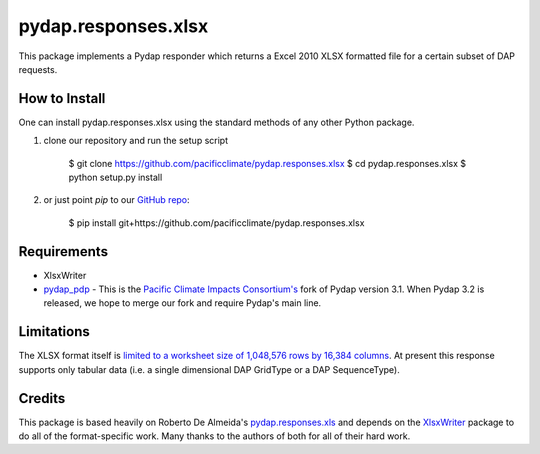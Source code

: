 ====================
pydap.responses.xlsx
====================

This package implements a Pydap responder which returns a Excel 2010 XLSX formatted file for a certain subset of DAP requests.

--------------
How to Install
--------------

One can install pydap.responses.xlsx using the standard methods of any other Python package.

1. clone our repository and run the setup script

    $ git clone https://github.com/pacificclimate/pydap.responses.xlsx
    $ cd pydap.responses.xlsx
    $ python setup.py install

2. or just point `pip` to our `GitHub repo <https://github.com/pacificclimate/pydap.responses.xlsx>`_:

    $ pip install git+https://github.com/pacificclimate/pydap.responses.xlsx

------------
Requirements
------------

* XlsxWriter
* `pydap_pdp <https://github.com/pacificclimate/pydap-pdp>`_ - This is the `Pacific Climate Impacts Consortium's <http://www.pacificclimate.org>`_ fork of Pydap version 3.1. When Pydap 3.2 is released, we hope to merge our fork and require Pydap's main line.

-----------
Limitations
-----------

The XLSX format itself is `limited to a worksheet size of 1,048,576 rows by 16,384 columns <http://office.microsoft.com/en-ca/excel-help/excel-specifications-and-limits-HP010342495.aspx?CTT=5&origin=HP005199291>`_. At present this response supports only tabular data (i.e. a single dimensional DAP GridType or a DAP SequenceType).

-------
Credits
-------

This package is based heavily on Roberto De Almeida's `pydap.responses.xls <https://pypi.python.org/pypi/pydap.responses.xls/>`_ and depends on the `XlsxWriter <https://pypi.python.org/pypi/XlsxWriter>`_ package to do all of the format-specific work. Many thanks to the authors of both for all of their hard work.

